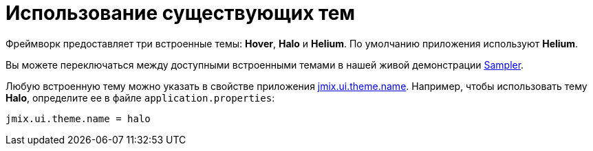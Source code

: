 = Использование существующих тем

Фреймворк предоставляет три встроенные темы: *Hover*, *Halo* и *Helium*. По умолчанию приложения используют *Helium*.

Вы можете переключаться между доступными встроенными темами в нашей живой демонстрации https://demo.jmix.io/sampler/#main[Sampler^].

Любую встроенную тему можно указать в свойстве приложения xref:app-properties.adoc#jmix.ui.theme.name[jmix.ui.theme.name]. Например, чтобы использовать тему *Halo*, определите ее в файле `application.properties`:

[source, properties]
----
jmix.ui.theme.name = halo
----